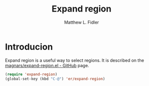#+TITLE: Expand region
#+AUTHOR: Matthew L. Fidler
* Introducion
Expand region is a useful way to select regions.  It is described on
the [[https://github.com/magnars/expand-region.el][magnars/expand-region.el - GitHub]] page.

#+BEGIN_SRC emacs-lisp
(require 'expand-region)
(global-set-key (kbd "C-@") 'er/expand-region)
#+END_SRC

